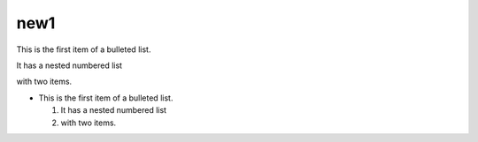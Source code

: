 new1
----
This is the first item of a bulleted list.

It has a nested numbered list

with two items.

- This is the first item of a bulleted list.

  #. It has a nested numbered list
  #. with two items.